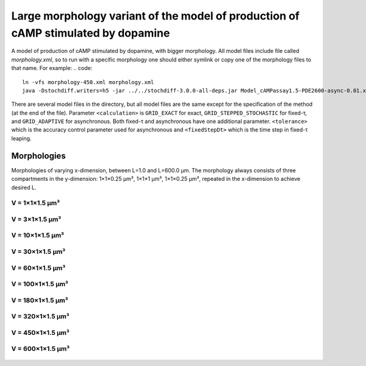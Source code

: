 Large morphology variant of the model of production of cAMP stimulated by dopamine
==================================================================================

A model of production of cAMP stimulated by dopamine, with
bigger morphology. All model files include file called `morphology.xml`,
so to run with a specific morphology one should either symlink or copy
one of the morphology files to that name. For example:
.. code::
   ln -vfs morphology-450.xml morphology.xml
   java -Dstochdiff.writers=h5 -jar ../../stochdiff-3.0.0-all-deps.jar Model_cAMPassay1.5-PDE2600-async-0.01.xml

There are several model files in the directory, but all model files
are the same except for the specification of the method (at the end of
the file). Parameter ``<calculation>`` is ``GRID_EXACT`` for exact,
``GRID_STEPPED_STOCHASTIC`` for fixed-τ, and ``GRID_ADAPTIVE`` for
asynchronous. Both fixed-τ and asynchronous have one additional
parameter.  ``<tolerance>`` which is the accuracy control parameter
used for asynchronous and ``<fixedStepDt>`` which is the time step in
fixed-τ leaping.

Morphologies
~~~~~~~~~~~~

Morphologies of varying x-dimension, between L=1.0 and L=600.0 µm.
The morphology always consists of three compartments in the y-dimension:
1×1×0.25 µm³, 1×1×1 µm³, 1×1×0.25 µm³, repeated in the x-dimension to
achieve desired L.

V = 1×1×1.5 µm³
````````

.. figure:: morphology-1.png

V = 3×1×1.5 µm³
````````

.. figure:: morphology-3.png

V = 10×1×1.5 µm³
````````

.. figure:: morphology-10.png

V = 30×1×1.5 µm³
````````

.. figure:: morphology-30.png

V = 60×1×1.5 µm³
````````

.. figure:: morphology-60.png

V = 100×1×1.5 µm³
````````

.. figure:: morphology-100.png

V = 180×1×1.5 µm³
````````

.. figure:: morphology-180.png

V = 320×1×1.5 µm³
````````

.. figure:: morphology-320.png

V = 450×1×1.5 µm³
````````

.. figure:: morphology-450.png

V = 600×1×1.5 µm³
````````

.. figure:: morphology-600.png
